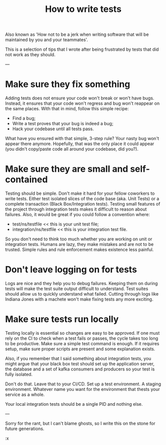 #+TITLE: How to write tests
#+LAYOUT: posts

Also known as 'How not to be a jerk when writing software that will be maintained by you and your teammates'.

This is a selection of tips that I wrote after being frustrated by tests that did not work as they should.

 ---

* Make sure they fix something
Adding tests does not ensure your code won't break or won't have bugs.
Instead, it ensures that your code won't regress and bug won't reappear on the same places.
With that in mind, follow this simple recipe:
  - Find a bug;
  - Write a test proves that your bug is indeed a bug;
  - Hack your codebase until all tests pass.

What have you ensured with that simple, 3-step rule? Your nasty bug won't
appear there anymore. Hopefully, that was the only place it could appear (you
didn't copy/paste code all around your codebase, did you?).

* Make sure they are small and self-contained
Testing should be simple.
Don't make it hard for your fellow coworkers to write tests.
Either test isolated slices of the code base (aka. Unit Tests) or a complete transaction (Black Box/Integration tests).
Testing small features of the project through integration tests makes it difficult to reason about failures.
Also, it would be great if you could follow a convention where:
  - test/ns/testfile << this is your unit test file;
  - integration/ns/testfile << this is your integration test file.

So you don't need to think too much whether you are working on unit or
integration tests. Humans are lazy, they make mistakes and are not to be
trusted. Simple rules and rule enforcement makes existence less painful.

* Don't leave logging on for tests
Logs are nice and they help you to debug failures.
Keeping them on during tests will make the test suite output difficult to understand.
Test suites should allow us to quickly understand what failed.
Cutting through logs like Indiana Jones with a machete won't make fixing tests any more exciting.

* Make sure tests run locally
Testing locally is essential so changes are easy to be approved.
If one must rely on the CI to check when a test fails or passes, the cycle takes too long to be productive.
Make sure a simple test command is enough.
If it requires setup, make sure proper scripts are present and some explanation exists.

Also, if you remember that I said something about integration tests, you
might argue that your black box test should set up the application server,
the database and a set of kafka consumers and producers so your test is fully
isolated.

Don't do that. Leave that to your CI/CD. Set up a test environment. A staging
environment. Whatever name you want for the environment that thests your
service as a whole.

Your local integration tests should be a single PID and nothing else.

 ---

Sorry for the rant, but I can't blame ghosts, so I write this on the stone
for future generations.

:x
